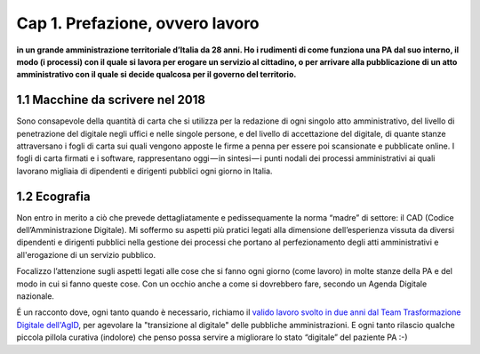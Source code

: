 =============================================================================
Cap 1. Prefazione, ovvero lavoro
=============================================================================

**in un grande amministrazione territoriale d’Italia da 28 anni. Ho i rudimenti di come funziona una PA dal suo interno, il modo (i processi) con il quale si lavora per erogare un servizio al cittadino, o per arrivare alla pubblicazione di un atto amministrativo con il quale si decide qualcosa per il governo del territorio.**
 

1.1 Macchine da scrivere nel 2018
^^^^^^^^^^^^^^^^^^^^^^^^^^^^^^^^^^^^^^
Sono consapevole della quantità di carta che si utilizza per la redazione di ogni singolo atto amministrativo, del livello di penetrazione del digitale negli uffici e nelle singole persone, e del livello di accettazione del digitale, di quante stanze attraversano i fogli di carta sui quali vengono apposte le firme a penna per essere poi scansionate e pubblicate online. I fogli di carta firmati e i software, rappresentano oggi — in sintesi — i punti nodali dei processi amministrativi ai quali lavorano migliaia di dipendenti e dirigenti pubblici ogni giorno in Italia.


  
1.2 Ecografia
^^^^^^^^^^^^^^^^^^^^^^^^^^^^^^^^^^^^^^
Non entro in merito a ciò che prevede dettagliatamente e pedissequamente la norma “madre” di settore: il CAD (Codice dell’Amministrazione Digitale). Mi soffermo su aspetti più pratici legati alla dimensione dell’esperienza vissuta da diversi dipendenti e dirigenti pubblici nella gestione dei processi che portano al perfezionamento degli atti amministrativi e all'erogazione di un servizio pubblico. 

Focalizzo l’attenzione sugli aspetti legati alle cose che si fanno ogni giorno (come lavoro) in molte stanze della PA e del modo in cui si fanno queste cose. Con un occhio anche a come si dovrebbero fare, secondo un Agenda Digitale nazionale. 

É un racconto dove, ogni tanto quando è necessario, richiamo il  `valido lavoro svolto in due anni dal Team Trasformazione Digitale dell'AgID <https://docs.developers.italia.it/>`_, per agevolare la "transizione al digitale" delle pubbliche amministrazioni.
E ogni tanto rilascio qualche piccola pillola curativa (indolore) che penso possa servire a migliorare lo stato “digitale” del paziente PA :-)
